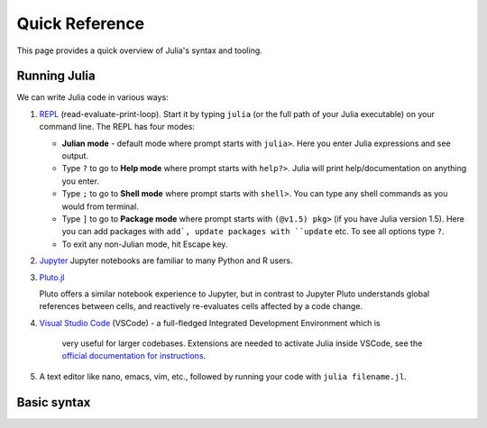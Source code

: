 Quick Reference
===============

This page provides a quick overview of Julia's syntax and tooling.


Running Julia
-------------

We can write Julia code in various ways:

1. `REPL <https://docs.julialang.org/en/v1/stdlib/REPL/>`_
   (read-evaluate-print-loop). Start it by typing ``julia`` (or
   the full path of your Julia executable) on your command line.
   The REPL has four modes:

   - **Julian mode** - default mode where prompt starts with ``julia>``.
     Here you enter Julia expressions and see output.       
   - Type ``?`` to go to **Help mode** where prompt starts with ``help?>``.
     Julia will print help/documentation on anything you enter.
   - Type ``;`` to go to **Shell mode** where prompt starts with
     ``shell>``. You can type any shell commands as you would from terminal.
   - Type ``]`` to go to **Package mode** where prompt starts with
     ``(@v1.5) pkg>`` (if you have Julia version 1.5). Here you can add
     packages with ``add`, update packages with ``update`` etc. To see
     all options type ``?``.
   - To exit any non-Julian mode, hit Escape key.

2. `Jupyter <https://jupyter.org/>`_
   Jupyter notebooks are familiar to many Python and R users. 

3. `Pluto.jl <https://github.com/fonsp/Pluto.jl>`_

   Pluto offers a similar notebook experience to Jupyter, but in contrast
   to Jupyter
   Pluto understands global references between cells, and
   reactively re-evaluates cells affected by a code change.

4. `Visual Studio Code <https://code.visualstudio.com/>`_ (VSCode)
   - a full-fledged Integrated Development Environment which is
     very useful for larger codebases. Extensions are needed to
     activate Julia inside VSCode, see the `official documentation
     for instructions <https://code.visualstudio.com/docs/languages/julia>`_.
     
5. A text editor like nano, emacs, vim, etc., followed by running your
   code with ``julia filename.jl``. 


Basic syntax
------------

+------------------+---------------------+-------------------------+
| Feature          | Example syntax      | Result / meaning        |
+==================+=====================+=========================+
| Basic arithmetic | - ``2 + 3 * 1.1``   | - Summing, multiplying  |
|                  | - ``2^3``           | - Power                 |
|                  | - ``exp(pi*im)``    | - Complex exponentiation|
|                  | - ``sin(2*pi)``     | - Trigonometry          |
+------------------+---------------------+-------------------------+
| Variables        | - ``A = 3.14``        | - Scalar, float         |
|                  | - ``B = 10``          | - Scalar, integer       |
|                  | - ``S = "hello"``     | - String                |
|                  | - ``x = true``        | - Boolean               |
+------------------+---------------------+-------------------------+
